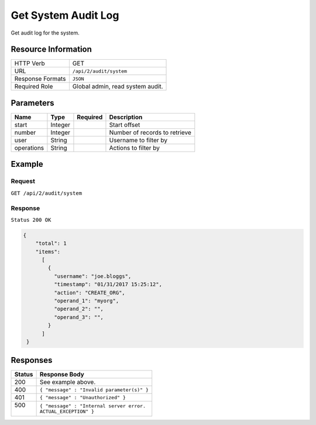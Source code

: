 .. .. include:: /includes/unicode-checkmark.rst

.. _crafter-studio-api-audit-get-system:

====================
Get System Audit Log
====================

Get audit log for the system.

--------------------
Resource Information
--------------------

+----------------------------+-------------------------------------------------------------------+
|| HTTP Verb                 || GET                                                              |
+----------------------------+-------------------------------------------------------------------+
|| URL                       || ``/api/2/audit/system``                                          |
+----------------------------+-------------------------------------------------------------------+
|| Response Formats          || ``JSON``                                                         |
+----------------------------+-------------------------------------------------------------------+
|| Required Role             || Global admin, read system audit.                                 |
+----------------------------+-------------------------------------------------------------------+

.. todo:: permissions

----------
Parameters
----------

+---------------+-------------+---------------+--------------------------------------------------+
|| Name         || Type       || Required     || Description                                     |
+===============+=============+===============+==================================================+
|| start        || Integer    ||              || Start offset                                    |
+---------------+-------------+---------------+--------------------------------------------------+
|| number       || Integer    ||              || Number of records to retrieve                   |
+---------------+-------------+---------------+--------------------------------------------------+
|| user         || String     ||              || Username to filter by                           |
+---------------+-------------+---------------+--------------------------------------------------+
|| operations   || String     ||              || Actions to filter by                            |
+---------------+-------------+---------------+--------------------------------------------------+

.. todo:: operations

-------
Example
-------

^^^^^^^
Request
^^^^^^^

``GET /api/2/audit/system``

^^^^^^^^
Response
^^^^^^^^

``Status 200 OK``

.. code-block:: json

  {
      "total": 1
      "items":
        [
          {
            "username": "joe.bloggs",
            "timestamp": "01/31/2017 15:25:12",
            "action": "CREATE_ORG",
            "operand_1": "myorg",
            "operand_2": "",
            "operand_3": "",
          }
        ]
   }

---------
Responses
---------

+---------+---------------------------------------------------+
|| Status || Response Body                                    |
+=========+===================================================+
|| 200    || See example above.                               |
+---------+---------------------------------------------------+
|| 400    || ``{ "message" : "Invalid parameter(s)" }``       |
+---------+---------------------------------------------------+
|| 401    || ``{ "message" : "Unauthorized" }``               |
+---------+---------------------------------------------------+
|| 500    || ``{ "message" : "Internal server error.``        |
||        || ``ACTUAL_EXCEPTION" }``                          |
+---------+---------------------------------------------------+